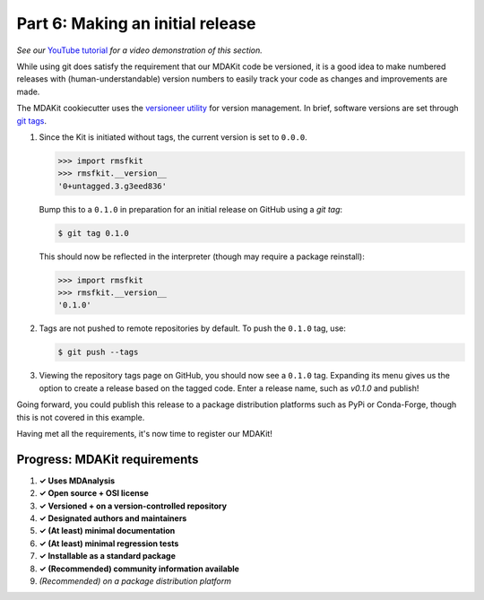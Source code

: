 *********************************
Part 6: Making an initial release
*********************************

*See our* `YouTube tutorial <https://www.youtube.com/watch?v=viCPUHkgSxg&t=247s>`_
*for a video demonstration of this section.*

While using git does satisfy the requirement that our MDAKit code be versioned,
it is a good idea to make numbered releases with (human-understandable) version
numbers to easily track your code as changes and improvements are made.

The MDAKit cookiecutter uses the 
`versioneer utility <https://github.com/python-versioneer/python-versioneer>`_ 
for version management. In brief, software versions are set through 
`git tags <https://git-scm.com/book/en/v2/Git-Basics-Tagging>`_.

.. image:: ../../img/rmsftutorial/creating_a_release.gif
	:alt: Process for creating a release by making a tag

#. Since the Kit is initiated without tags, the current version is set to 
   ``0.0.0``. 

   .. code-block:: bash

	>>> import rmsfkit  
	>>> rmsfkit.__version__  
	'0+untagged.3.g3eed836'

   Bump this to a ``0.1.0`` in preparation for an initial release on GitHub 
   using a `git tag`:

   .. code-block:: bash

	$ git tag 0.1.0

   This should now be reflected in the interpreter (though may require a package
   reinstall):

   .. code-block:: bash

	>>> import rmsfkit  
	>>> rmsfkit.__version__  
	'0.1.0'

#. Tags are not pushed to remote repositories by default. To push the ``0.1.0``
   tag, use:

   .. code-block:: bash

	$ git push --tags

#. Viewing the repository tags page on GitHub, you should now see a ``0.1.0`` 
   tag. Expanding its menu gives us the option to create a release based on the 
   tagged code. Enter a release name, such as `v0.1.0` and publish!

Going forward, you could publish this release to a package distribution 
platforms such as PyPi or Conda-Forge, though this is not covered in this 
example.

Having met all the requirements, it's now time to register our MDAKit!

Progress: MDAKit requirements
-----------------------------

#. **✓ Uses MDAnalysis**
#. **✓ Open source + OSI license**
#. **✓ Versioned + on a version-controlled repository**
#. **✓ Designated authors and maintainers**
#. **✓ (At least) minimal documentation**
#. **✓ (At least) minimal regression tests**
#. **✓ Installable as a standard package**
#. **✓ (Recommended) community information available**
#. *(Recommended) on a package distribution platform*


